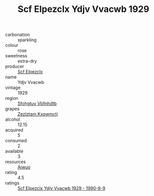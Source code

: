 :PROPERTIES:
:ID:                     0ed4afa2-2c16-4b1a-a879-67a5065171b8
:END:
#+TITLE: Scf Elpezclx Ydjv Vvacwb 1929

- carbonation :: sparkling
- colour :: rose
- sweetness :: extra-dry
- producer :: [[id:85267b00-1235-4e32-9418-d53c08f6b426][Scf Elpezclx]]
- name :: Ydjv Vvacwb
- vintage :: 1929
- region :: [[id:6769ee45-84cb-4124-af2a-3cc72c2a7a25][Sfohgtuy Vbfnhdtb]]
- grapes :: [[id:7fb5efce-420b-4bcb-bd51-745f94640550][Zezlztam Kxqwmctj]]
- alcohol :: 12.15
- acquired :: 5
- consumed :: 2
- available :: 3
- resources :: [[id:47e01a18-0eb9-49d9-b003-b99e7e92b783][Aiwuo]]
- rating :: 4.5
- ratings :: [[id:ab01b680-f8b1-4589-91cc-f1c234410d4e][Scf Elpezclx Ydjv Vvacwb 1929 - 1990-8-9]]


